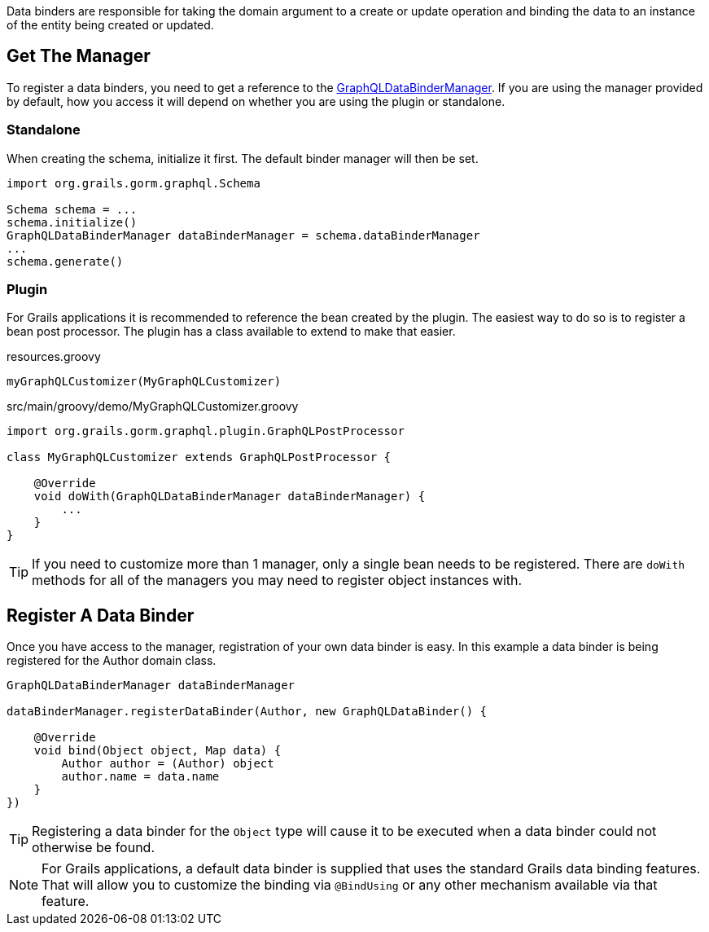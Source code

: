 Data binders are responsible for taking the domain argument to a create or update operation and binding the data to an instance of the entity being created or updated.

== Get The Manager

To register a data binders, you need to get a reference to the link:{api}/org/grails/gorm/graphql/binding/GraphQLDataBinderManager.html[GraphQLDataBinderManager]. If you are using the manager provided by default, how you access it will depend on whether you are using the plugin or standalone.

=== Standalone

When creating the schema, initialize it first. The default binder manager will then be set.

[source,groovy]
----
import org.grails.gorm.graphql.Schema

Schema schema = ...
schema.initialize()
GraphQLDataBinderManager dataBinderManager = schema.dataBinderManager
...
schema.generate()
----

=== Plugin

For Grails applications it is recommended to reference the bean created by the plugin. The easiest way to do so is to register a bean post processor. The plugin has a class available to extend to make that easier.

[source,groovy]
.resources.groovy
----
myGraphQLCustomizer(MyGraphQLCustomizer)
----

[source,groovy]
.src/main/groovy/demo/MyGraphQLCustomizer.groovy
----
import org.grails.gorm.graphql.plugin.GraphQLPostProcessor

class MyGraphQLCustomizer extends GraphQLPostProcessor {

    @Override
    void doWith(GraphQLDataBinderManager dataBinderManager) {
        ...
    }
}
----

TIP: If you need to customize more than 1 manager, only a single bean needs to be registered. There are `doWith` methods for all of the managers you may need to register object instances with.

== Register A Data Binder

Once you have access to the manager, registration of your own data binder is easy. In this example a data binder is being registered for the Author domain class.

[source,groovy]
----
GraphQLDataBinderManager dataBinderManager

dataBinderManager.registerDataBinder(Author, new GraphQLDataBinder() {

    @Override
    void bind(Object object, Map data) {
        Author author = (Author) object
        author.name = data.name
    }
})
----

TIP: Registering a data binder for the `Object` type will cause it to be executed when a data binder could not otherwise be found.

NOTE: For Grails applications, a default data binder is supplied that uses the standard Grails data binding features. That will allow you to customize the binding via `@BindUsing` or any other mechanism available via that feature.


